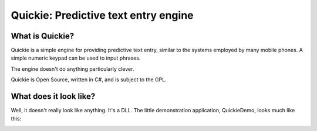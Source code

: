 Quickie: Predictive text entry engine
=====================================

What is Quickie?
----------------

Quickie is a simple engine for providing predictive text entry, similar to the systems employed by many mobile phones. A simple numeric keypad can be used to input phrases.

The engine doesn't do anything particularly clever.

Quickie is Open Source, written in C#, and is subject to the GPL.

What does it look like?
-----------------------

Well, it doesn't really look like anything. It's a DLL. The little demonstration application, QuickieDemo, looks much like this:

.. image:: https://github.com/afit/Quickie/raw/master/QuickieDemo.gif
   :alt: Quickie
